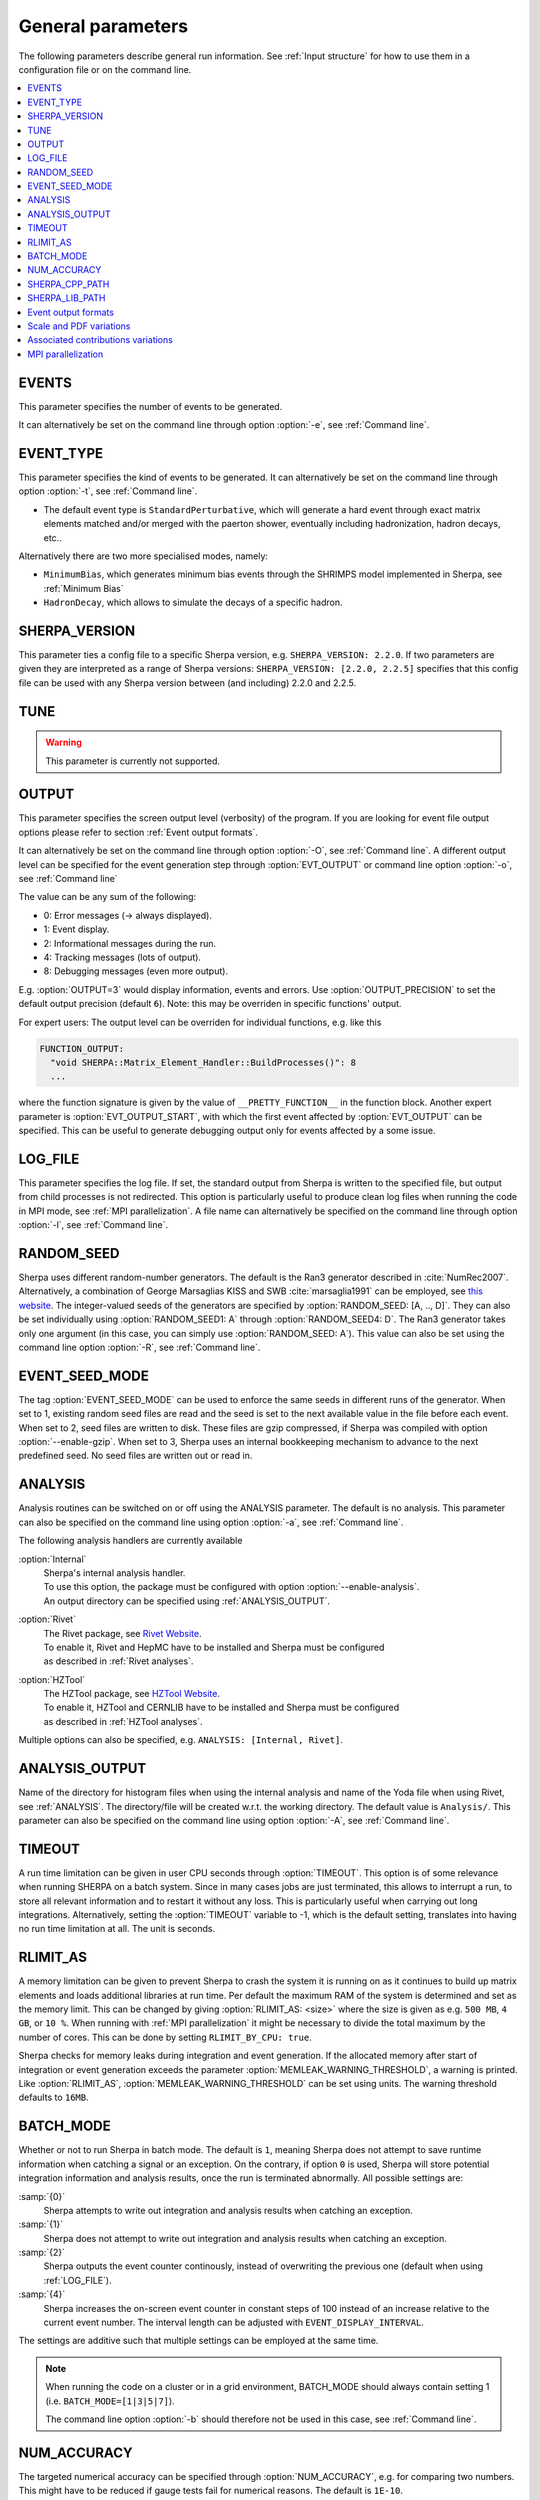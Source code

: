 .. _General Parameters:

******************
General parameters
******************


The following parameters describe general run information.  See
:ref:`Input structure` for how to use them in a configuration file or
on the command line.

.. contents::
   :local:

.. _param_EVENTS:

EVENTS
======

.. index:: EVENTS

This parameter specifies the number of events to be generated.

It can alternatively be set on the command line through option
:option:`-e`, see :ref:`Command line`.

.. _EVENT_TYPE:

EVENT_TYPE
==========

.. index:: EVENT_TYPE

This parameter specifies the kind of events to be generated.  It can
alternatively be set on the command line through option :option:`-t`,
see :ref:`Command line`.

* The default event type is ``StandardPerturbative``, which will
  generate a hard event through exact matrix elements matched and/or
  merged with the paerton shower, eventually including hadronization,
  hadron decays, etc..

Alternatively there are two more specialised modes, namely:

* ``MinimumBias``, which generates minimum bias events through the
  SHRIMPS model implemented in Sherpa, see :ref:`Minimum Bias`

* ``HadronDecay``, which allows to simulate the decays of a specific
  hadron.

.. _SHERPA_VERSION:

SHERPA_VERSION
==============

.. index:: SHERPA_VERSION

This parameter ties a config file to a specific Sherpa version, e.g.
``SHERPA_VERSION: 2.2.0``. If two parameters are given they are
interpreted as a range of Sherpa versions: ``SHERPA_VERSION: [2.2.0,
2.2.5]`` specifies that this config file can be used with any Sherpa
version between (and including) 2.2.0 and 2.2.5.

.. _TUNE:

TUNE
====

.. index:: TUNE

.. warning::

   This parameter is currently not supported.

..
   This parameter specifies which tune is to be used. Setting different
   tunes using this parameter ensures, that consistent settings are
   employed. This affects mostly :ref:`MPI Parameters` and
   :ref:`Intrinsic Transverse Momentum` parameters. Possible values are
   (for Sherpa 2.1.1):

   * ``CT10`` MPI tune for the Sherpa's default PDF, CT10. This is the default tune.

   * ``CT10_UEup`` Upward variation of MPI activity, variation of the CT10 tune to
     assess MPI uncertainties.

   * ``CT10_UEdown`` Downward variation of MPI activity, variation of the CT10 tune to
     assess MPI uncertainties.


.. _OUTPUT:

OUTPUT
======

.. index:: OUTPUT
.. index:: OUTPUT_PRECISION
.. index:: EVT_OUTPUT
.. index:: EVT_OUTPUT_START
.. index:: FUNCTION_OUTPUT

This parameter specifies the screen output level (verbosity) of the
program.  If you are looking for event file output options please
refer to section :ref:`Event output formats`.

It can alternatively be set on the command line through option
:option:`-O`, see :ref:`Command line`. A different output level can be
specified for the event generation step through :option:`EVT_OUTPUT`
or command line option :option:`-o`, see :ref:`Command line`

The value can be any sum of the following:

* 0: Error messages (-> always displayed).
* 1: Event display.
* 2: Informational messages during the run.
* 4: Tracking messages (lots of output).
* 8: Debugging messages (even more output).

E.g. :option:`OUTPUT=3` would display information, events and
errors. Use :option:`OUTPUT_PRECISION` to set the default output
precision (default ``6``).  Note: this may be overriden in specific
functions' output.

For expert users: The output level can be overriden for individual
functions, e.g. like this

.. code-block:: yaml

   FUNCTION_OUTPUT:
     "void SHERPA::Matrix_Element_Handler::BuildProcesses()": 8
     ...

where the function signature is given by the value of
``__PRETTY_FUNCTION__`` in the function block.  Another expert
parameter is :option:`EVT_OUTPUT_START`, with which the first event
affected by :option:`EVT_OUTPUT` can be specified. This can be useful
to generate debugging output only for events affected by a some issue.

.. _LOG_FILE:

LOG_FILE
========

.. index:: LOG_FILE

This parameter specifies the log file. If set, the standard output
from Sherpa is written to the specified file, but output from child
processes is not redirected. This option is particularly useful to
produce clean log files when running the code in MPI mode, see
:ref:`MPI parallelization`.  A file name can alternatively be
specified on the command line through option :option:`-l`, see
:ref:`Command line`.

.. _RANDOM_SEED:

RANDOM_SEED
===========

.. index:: RANDOM_SEED

Sherpa uses different random-number generators. The default is the
Ran3 generator described in :cite:`NumRec2007`.  Alternatively, a
combination of George Marsaglias KISS and SWB :cite:`marsaglia1991`
can be employed, see `this
<http://groups.google.co.uk/group/sci.stat.math/msg/edcb117233979602>`_
`website
<http://groups.google.co.uk/group/sci.math.num-analysis/msg/eb4ddde782b17051>`_.
The integer-valued seeds of the generators are specified by
:option:`RANDOM_SEED: [A, .., D]`. They can also be set individually
using :option:`RANDOM_SEED1: A` through :option:`RANDOM_SEED4: D`. The
Ran3 generator takes only one argument (in this case, you can simply
use :option:`RANDOM_SEED: A`). This value can also be set using the
command line option :option:`-R`, see :ref:`Command line`.

.. _EVENT_SEED_MODE:

EVENT_SEED_MODE
===============

The tag :option:`EVENT_SEED_MODE` can be used to enforce the same
seeds in different runs of the generator. When set to 1, existing
random seed files are read and the seed is set to the next available
value in the file before each event. When set to 2, seed files are
written to disk.  These files are gzip compressed, if Sherpa was
compiled with option :option:`--enable-gzip`.  When set to 3, Sherpa
uses an internal bookkeeping mechanism to advance to the next
predefined seed.  No seed files are written out or read in.

.. _ANALYSIS:

ANALYSIS
========

.. index:: ANALYSIS

Analysis routines can be switched on or off using the ANALYSIS
parameter.  The default is no analysis.  This parameter can also be
specified on the command line using option :option:`-a`, see
:ref:`Command line`.

The following analysis handlers are currently available

:option:`Internal`
  | Sherpa's internal analysis handler.
  | To use this option, the package must be configured with option :option:`--enable-analysis`.
  | An output directory can be specified using :ref:`ANALYSIS_OUTPUT`.

:option:`Rivet`
  | The Rivet package, see `Rivet Website <http://projects.hepforge.org/rivet/>`_.
  | To enable it, Rivet and HepMC have to be installed and Sherpa must be configured
  | as described in :ref:`Rivet analyses`.

:option:`HZTool`
  | The HZTool package, see `HZTool Website <http://hztool.hepforge.org/>`_.
  | To enable it, HZTool and CERNLIB have to be installed and Sherpa must be configured
  | as described in :ref:`HZTool analyses`.


Multiple options can also be specified, e.g. ``ANALYSIS: [Internal,
Rivet]``.

.. _ANALYSIS_OUTPUT:

ANALYSIS_OUTPUT
===============

.. index:: ANALYSIS_OUTPUT

Name of the directory for histogram files when using the internal
analysis and name of the Yoda file when using Rivet, see
:ref:`ANALYSIS`.  The directory/file will be created w.r.t. the
working directory. The default value is ``Analysis/``. This parameter
can also be specified on the command line using option :option:`-A`,
see :ref:`Command line`.

.. _TIMEOUT:

TIMEOUT
=======

.. index:: TIMEOUT

A run time limitation can be given in user CPU seconds through
:option:`TIMEOUT`. This option is of some relevance when running
SHERPA on a batch system. Since in many cases jobs are just
terminated, this allows to interrupt a run, to store all relevant
information and to restart it without any loss. This is particularly
useful when carrying out long integrations.  Alternatively, setting
the :option:`TIMEOUT` variable to -1, which is the default setting,
translates into having no run time limitation at all. The unit is
seconds.

.. _RLIMIT_AS:

RLIMIT_AS
=========

.. index:: RLIMIT_AS
.. index:: RLIMIT_BY_CPU
.. index:: MEMLEAK_WARNING_THRESHOLD

A memory limitation can be given to prevent Sherpa to crash the system
it is running on as it continues to build up matrix elements and loads
additional libraries at run time. Per default the maximum RAM of the
system is determined and set as the memory limit. This can be changed
by giving :option:`RLIMIT_AS: <size>` where the size is given as
e.g. ``500 MB``, ``4 GB``, or ``10 %``.  When running with :ref:`MPI
parallelization` it might be necessary to divide the total maximum by
the number of cores. This can be done by setting ``RLIMIT_BY_CPU:
true``.

Sherpa checks for memory leaks during integration and event
generation.  If the allocated memory after start of integration or
event generation exceeds the parameter
:option:`MEMLEAK_WARNING_THRESHOLD`, a warning is printed.  Like
:option:`RLIMIT_AS`, :option:`MEMLEAK_WARNING_THRESHOLD` can be set
using units.  The warning threshold defaults to ``16MB``.

.. _BATCH_MODE:

BATCH_MODE
==========

.. index:: BATCH_MODE
.. index:: EVENT_DISPLAY_INTERVAL

Whether or not to run Sherpa in batch mode. The default is ``1``,
meaning Sherpa does not attempt to save runtime information when
catching a signal or an exception. On the contrary, if option ``0`` is
used, Sherpa will store potential integration information and analysis
results, once the run is terminated abnormally. All possible settings
are:

:samp:`{0}`
      Sherpa attempts to write out integration and analysis
      results when catching an exception.

:samp:`{1}`
      Sherpa does not attempt to write out integration and
      analysis results when catching an exception.

:samp:`{2}`
      Sherpa outputs the event counter continously, instead of
      overwriting the previous one (default when using
      :ref:`LOG_FILE`).

:samp:`{4}`
      Sherpa increases the on-screen event counter in constant
      steps of 100 instead of an increase relative to the current
      event number. The interval length can be adjusted with
      ``EVENT_DISPLAY_INTERVAL``.

The settings are additive such that multiple settings can be employed
at the same time.

.. note::

   When running the code on a cluster or in a grid environment,
   BATCH_MODE should always contain setting 1
   (i.e. ``BATCH_MODE=[1|3|5|7]``).

   The command line option :option:`-b` should therefore not be used
   in this case, see :ref:`Command line`.

.. _NUM_ACCURACY:

NUM_ACCURACY
============

.. index:: NUM_ACCURACY

The targeted numerical accuracy can be specified through
:option:`NUM_ACCURACY`, e.g. for comparing two numbers. This might
have to be reduced if gauge tests fail for numerical reasons.  The
default is ``1E-10``.

.. _SHERPA_CPP_PATH:

SHERPA_CPP_PATH
===============

.. index:: SHERPA_CPP_PATH

The path in which Sherpa will eventually store dynamically created C++
source code.  If not specified otherwise, sets
:option:`SHERPA_LIB_PATH` to ``$SHERPA_CPP_PATH/Process/lib``. This
value can also be set using the command line option :option:`-L`, see
:ref:`Command line`. Both settings can also be set using environment
variables.

.. _SHERPA_LIB_PATH:

SHERPA_LIB_PATH
===============

.. index:: SHERPA_LIB_PATH

The path in which Sherpa looks for dynamically linked libraries from
previously created C++ source code, cf. :ref:`SHERPA_CPP_PATH`.

.. _Event output formats:

Event output formats
====================

.. index:: HepMC_GenEvent
.. index:: HepMC_Short
.. index:: HEPEVT
.. index:: LHEF
.. index:: Root
.. index:: Delphes
.. index:: FILE_SIZE
.. index:: EVENT_FILE_PATH
.. index:: EVENT_OUTPUT_PRECISION
.. index:: EVENT_OUTPUT
.. index:: EVENT_INPUT

Sherpa provides the possibility to output events in various formats,
e.g. the HepEVT common block structure or the HepMC format.  The
authors of Sherpa assume that the user is sufficiently acquainted with
these formats when selecting them.

If the events are to be written to file, the parameter
:option:`EVENT_OUTPUT` must be specified together with a file name. An
example would be ``EVENT_OUTPUT: HepMC_GenEvent[MyFile]``, where
``MyFile`` stands for the desired file base name. More than one output
can also be specified:

.. code-block:: yaml

   EVENT_OUTPUT:
     - HepMC_GenEvent[MyFile]
     - Root[MyFile]

The following formats are currently available:

:option:`HepMC_GenEvent`
  Generates output in HepMC::IO_GenEvent
  format. The HepMC::GenEvent::m_weights weight vector stores the
  following items: ``[0]`` event weight, ``[1]`` combined matrix
  element and PDF weight (missing only phase space weight information,
  thus directly suitable for evaluating the matrix element value of
  the given configuration), ``[2]`` event weight normalisation (in
  case of unweighted events event weights of ~ +/-1 can be obtained by
  (event weight)/(event weight normalisation)), and ``[3]`` number of
  trials. The total cross section of the simulated event sample can be
  computed as the sum of event weights divided by the sum of the
  number of trials.  This value must agree with the total cross
  section quoted by Sherpa at the end of the event generation run, and
  it can serve as a cross-check on the consistency of the HepMC event
  file.  Note that Sherpa conforms to the Les Houches 2013 suggestion
  (http://phystev.in2p3.fr/wiki/2013:groups:tools:hepmc) of indicating
  interaction types through the GenVertex type-flag.  Multiple event
  weights can also be enabled with HepMC versions >=2.06, cf.
  :ref:`Scale and PDF variations`. The following additional
  customisations can be used

  ``HEPMC_USE_NAMED_WEIGHTS: <false|true>`` Enable filling weights
  with an associated name. The nominal event weight has the key
  ``Weight``. ``MEWeight``, ``WeightNormalisation`` and ``NTrials``
  provide additional information for each event as described
  above. Needs HepMC version >=2.06.

  ``HEPMC_EXTENDED_WEIGHTS: <false|true>`` Write additional event
  weight information needed for a posteriori reweighting into the
  WeightContainer, cf. :ref:`A posteriori scale and PDF variations
  using the HepMC GenEvent Output`. Necessitates the use of
  ``HEPMC_USE_NAMED_WEIGHTS``.

  ``HEPMC_TREE_LIKE: <false|true>`` Force the event record to be
  stricly tree-like. Please note that this removes some information
  from the matrix-element-parton-shower interplay which would be
  otherwise stored.

:option:`HepMC_Short`

  Generates output in HepMC::IO_GenEvent format, however, only
  incoming beams and outgoing particles are stored. Intermediate and
  decayed particles are not listed. The event weights stored as the
  same as above, and ``HEPMC_USE_NAMED_WEIGHTS`` and
  ``HEPMC_EXTENDED_WEIGHTS`` can be used to customise.

:option:`HepMC3_GenEvent`
  Generates output using HepMC3 library. The format of the output is
  set with ``HEPMC3_IO_TYPE: <0|1|2|3|4>`` tag.  The default value is
  0 and corresponds to ASCII GenEvent. Other available options are 1:
  HepEvt 2: ROOT file with every event written as an object of class
  GenEvent. 3: ROOT file with GenEvent objects writen into TTree.
  Otherwise similar to ``HepMC_GenEvent``.

:option:`Delphes_GenEvent`
  Generates output in `Root <http://root.cern.ch>`_ format, which can
  be passed to `Delphes <http://cp3.irmp.ucl.ac.be/projects/delphes>`_
  for analyses.  Input events are taken from the HepMC
  interface. Storage space can be reduced by up to 50% compared to
  gzip compressed HepMC. This output format is available only if
  Sherpa was configured and installed with options
  :option:`--enable-root` and
  :option:`--enable-delphes=/path/to/delphes`.

:option:`Delphes_Short`
  Generates output in `Root <http://root.cern.ch>`_ format, which can
  be passed to `Delphes <http://cp3.irmp.ucl.ac.be/projects/delphes>`_
  for analyses.  Only incoming beams and outgoing particles are
  stored.

:option:`PGS`
  Generates output in `StdHEP <http://cepa.fnal.gov/psm/stdhep>`_
  format, which can be passed to `PGS
  <http://www.physics.ucdavis.edu/~conway/research/software/pgs/pgs4-general.htm>`_
  for analyses. This output format is available only if Sherpa was
  configured and installed with options
  :option:`--enable-hepevtsize=4000` and
  :option:`--enable-pgs=/path/to/pgs`.  Please refer to the PGS
  documentation for how to pass StdHEP event files on to PGS.  If you
  are using the LHC olympics executeable, you may run
  ``./olympics --stdhep events.lhe <other options>``.

:option:`PGS_Weighted`
  Generates output in `StdHEP <http://cepa.fnal.gov/psm/stdhep>`_
  format, which can be passed to `PGS
  <http://www.physics.ucdavis.edu/~conway/research/software/pgs/pgs4-general.htm>`_
  for analyses. Event weights in the HEPEV4 common block are stored in
  the event file.

:option:`HEPEVT`
  Generates output in HepEvt format.

:option:`LHEF`
  Generates output in Les Houches Event File format. This output
  format is intended for output of **matrix element configurations
  only**. Since the format requires PDF information to be written out
  in the outdated PDFLIB/LHAGLUE enumeration format this is only
  available automatically if LHAPDF is used, the identification
  numbers otherwise have to be given explicitly via
  ``LHEF_PDF_NUMBER`` (``LHEF_PDF_NUMBER_1`` and ``LHEF_PDF_NUMBER_2``
  if both beams carry different structure functions).  This format
  currently outputs matrix element information only, no information
  about the large-Nc colour flow is given as the LHEF output format is
  not suited to communicate enough information for meaningful parton
  showering on top of multiparton final states.

:option:`Root`
  Generates output in ROOT ntuple format **for NLO event generation
  only**.  For details on the ntuple format, see :ref:`A posteriori
  scale and PDF variations using the ROOT NTuple Output <A posteriori
  scale and PDF variations using the ROOT NTuple Output>`.  This
  output option is available only if Sherpa was linked to ROOT during
  installation by using the configure option
  ``--enable-root=/path/to/root``.  ROOT ntuples can be read back into
  Sherpa and analyzed using the option :option:`EVENT_INPUT`. This
  feature is described in :ref:`NTuple production`.

The output can be further customized using the following options:

:option:`FILE_SIZE`
  Number of events per file (default: unlimited).

:option:`EVENT_FILE_PATH`
  Directory where the files will be stored.

:option:`EVENT_OUTPUT_PRECISION`
  Steers the precision of all numbers written to file (default: 12).

For all output formats except ROOT and Delphes, events can be written
directly to gzipped files instead of plain text. The option
:option:`--enable-gzip` must be given during installation to enable
this feature.

.. _Scale and PDF variations:

Scale and PDF variations
========================

Sherpa can compute alternative event weights for different scale, PDF and
AlphaS(MZ) choices on-the-fly, resulting in alternative weights for the
generated event. This can be evoked with the following syntax:

.. code-block:: yaml

   VARIATIONS:
   - ScaleFactors:
       MuR2: <muR2-fac-1>
       MuF2: <muF2-fac-1>
       QCUT: <qcut-fac-1>
     PDF: <PDF-1>
   - ScaleFactors:
       MuR2: <muR2-fac-2>
       MuF2: <muF2-fac-2>
       QCUT: <qcut-fac-2>
     PDF: <PDF-2>
   ...

The key word ``VARIATIONS`` takes a list of variations.  Each variation is
specified by a set of scale factors, and a PDF choice (or AlphaS(MZ) choice,
see below).

Scale factors can be given for the renormalisation, factorisation and for the
merging scale.  The corresponding keys are ``MuR2``, ``MuF2`` and ``QCUT``,
respectively. The factors for the renormalisation and factorisation scales
must be given in their quadratic form, i.e. ``MuR2: 4.0`` applies a scale
factor of 2.0 to the renormalisation scale. All scale factors can be omitted
(they default to 1.0). Instead of ``MuR2`` and ``MuF2``, one can also use the
keyword ``Mu2``. In this case, the given factor is applied to both the
renormalisation and the factorisation scale.

For the ``PDF`` specification, any set present in any of the PDF library
interfaces loaded through ``PDF_LIBRARY`` can be used. If no PDF set is given
it defaults to the nominal one. Specific PDF members can be specified by
appending the PDF set name with ``/<member-id>``.

Instead of using ``PDF: <PDF>`` (which consistently also varies the strong
coupling if the PDF has a different specification of it!), one can also specify
a pure AlphaS variation by giving its value at the Z mass scale: ``AlphaS(MZ):
<alphas(mz)-value>``. This can be useful e.g. for leptonic productions.

It can be painful to write every variation explicitly, e.g. for 7-point scale
factor variations or if one want variations for all members of a PDF set.
Therefore an asterisk can be appended to some values, which results in an
*expansion*.  For PDF sets, this means that the variation is repeated for each
member of that set.  For scale factors, ``4.0*`` is expanded to itself, unity,
and its inverse: ``1.0/4.0, 1.0, 4.0``.  A special meaning is reserved for
specifying ``Mu2: 4.0*``, which expands to a 7-point scale variation:

.. code-block:: yaml

   VARIATIONS:
     - ScaleFactors:
         Mu2: 4.0*

is therefore equivalent to

.. code-block:: yaml

   VARIATIONS:
     - ScaleFactors:
         MuF2: 0.25
         MuR2: 0.25
     - ScaleFactors:
         MuF2: 1.0
         MuR2: 0.25
     - ScaleFactors:
         MuF2: 0.25
         MuR2: 1.0
     - ScaleFactors:
         MuF2: 1.0
         MuR2: 1.0
     - ScaleFactors:
         MuF2: 4.0
         MuR2: 1.0
     - ScaleFactors:
         MuF2: 1.0
         MuR2: 4.0
     - ScaleFactors:
         MuF2: 4.0
         MuR2: 4.0

As another example, a complete variation using the PDF4LHC convention would
read

.. code-block:: yaml

   VARIATIONS:
     - ScaleFactors:
         Mu2: 4.0*
     - PDF: CT10nlo*
     - PDF: MMHT2014nlo68cl*
     - PDF: NNPDF30_nlo_as_0118*

Please note, this syntax will create :math:`7+53+51+101=212` additional weights
for each event. Even though reweighting is used to reduce the amount of
additional calculation as far as possible, this can still necessitate a
considerable amount of additional CPU hours, in particular when parton-shower
reweighting is enabled (see below).

Note that asterisk expansions include trivial scale variations and the central
PDF set. Depending on the other specifications in a variation, this could result
in a completely trivial variation. Per default, these are omitted during the
calculation, since the nominal calculation is anyway included in the Sherpa
output. Trivial variations can be explicitly allowed using
``VARIATIONS_INCLUDE_CV: false``.

The additional event weights can then be written into the event
output.  However, this is currently only supported for
``HepMC_GenEvent`` and ``HepMC_Short`` with versions >=2.06 and
``HEPMC_USE_NAMED_WEIGHTS: true``.  The alternative event weights
follow the Les Houches naming convention for such variations, i.e. they
are named ``MUR<fac>_MUF<fac>_PDF<id>``.  When using Sherpa's
interface to Rivet, :ref:`Rivet analyses`, separate instances of
Rivet, one for each alternative event weight in addition to the
nominal one, are instantiated leading to one set of histograms each.
They are again named using the ``MUR<fac>_MUF<fac>_PDF<id>``
convention.
Extending this convention, for pure strong coupling variations, an additional
tag ``ASMZ<val>`` is appended. Another set of tags is appended if shower scale
variations are enabled, then giving ``PSMUR<fac>_PSMUF<fac>``.

The user must also be aware that, of course, the cross section of the
event sample, changes when using an alternative event weight as
compared to the nominal one. Any histogramming therefore has to account
for this and recompute the total cross section as the sum of weights
divided by the number of trials, cf. :ref:`Cross section
determination`.

The on-the-fly reweighting works for all event generation modes
(weighted or (partially) unweighted) and all calculation types (LO,
LOPS, NLO, NLOPS, MEPS\@LO, MEPS\@NLO and MENLOPS).
However, the reweighting of parton shower emissions has to be enabled explicitly,
using :option:`CSS_REWEIGHT: true`.  This should work out of the box for all
types of variations. However, parton-shower reweighting (even though formally
exact), tends to be numerically less stable than the reweighting of the hard
process. If numerical issues are encountered, one can try to
increase :option:`CSS_REWEIGHT_SCALE_CUTOFF` (default: 5, measured in GeV).
This disables shower variations for emissions at scales below the value.
An additional safeguard against rare spuriously large shower variation
weights is implemented as :option:`CSS_MAX_REWEIGHT_FACTOR` (default: 1e3).
Any variation weights accumulated during an event and larger than this factor
will be ignored and reset to 1.

To include the ME-only variations along with the full variations in the
HepMC/Rivet output, you can use ``HEPMC_INCLUDE_ME_ONLY_VARIATIONS:
true`` and ``RIVET: { INCLUDE_HEPMC_ME_ONLY_VARIATIONS: true }``,
respectively.

.. _Associated contributions variations:

Associated contributions variations
===================================

Similar to :ref:`Scale and PDF variations`,
Sherpa can also compute alternative event weights for different
combinations of associated EW contributions.
This can be evoked with the following syntax:

.. code-block:: yaml

   ASSOCIATED_CONTRIBUTIONS_VARIATIONS:
   - [EW]
   - [EW, LO1]
   - [EW, LO1, LO2]
   - [EW, LO1, LO2, LO3]

Each entry of ``ASSOCIATED_CONTRIBUTIONS_VARIATIONS`` defines a variation and
the different associated contributions that should be taken into account for
the corresponding alternative weight.

The additional event weights can then be written into the event
output.  However, this is currently only supported for
``HepMC_GenEvent`` and ``HepMC_Short`` with versions >=2.06 and
``HEPMC_USE_NAMED_WEIGHTS: true``.  The alternative event weight
names are either ``ASS<contrib>`` or ``MULTIASS<contrib>``,
for additive and multiplicative combinations, correspondingly.


.. _MPI parallelization:

MPI parallelization
===================

MPI parallelization in Sherpa can be enabled using the configuration
option :option:`--enable-mpi`. Sherpa supports `OpenMPI
<http://www.open-mpi.org/>`_ and `MPICH2
<http://www.mcs.anl.gov/research/projects/mpich2/>`_ . For detailed
instructions on how to run a parallel program, please refer to the
documentation of your local cluster resources or the many excellent
introductions on the internet. MPI parallelization is mainly intended
to speed up the integration process, as event generation can be
parallelized trivially by starting multiple instances of Sherpa with
different random seed, cf.  :ref:`RANDOM_SEED`. However, both the
internal analysis module and the Root NTuple writeout can be used with
MPI. Note that these require substantial data transfer.

Please note that the process information contained in the ``Process``
directory for both Amegic and Comix needs to be generated without MPI
parallelization first. Therefore, first run

.. code-block:: shell-session

   $ Sherpa INIT_ONLY=1 <Sherpa.yaml>

and, in case of using Amegic, compile the libraries. Then start your
parallized integration, e.g.

.. code-block:: shell-session

   $ mpirun -n <n> Sherpa -e 0 <Sherpa.yaml>

After the integration has finished, you can submit individual jobs to generate
event samples (with a different random seed for each job).  Upon completion,
the results can be merged.
